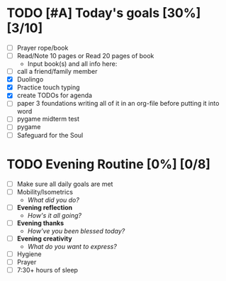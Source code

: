 * TODO COMMENT Morning Routine [100%] [9/9]
:PROPERTIES:
DEADLINE: <2023-11-21 Tue>
:END:
- [X] Prayer/Lectionary/Lives of the Saints
- [X] Hygiene
- [X] Made bed
- [X] Mobility/Strength
  + /What did you do?/ 
    Ab/hip circuit
- [X] *Morning reflection*
  + /What are your thoughts?/
    Life is going well, but I want today to be productive as well as
    helpful to others, as I prayed for this morning.
- [X] *Morning intention*
  + /Overall focus of today?/
    To eat normally and recoup from yesterday's fast.
    Also to work on all projects/essays/homework and
    not worry too much about ciss240 notes
- [X] *Morning creativity*
  + /Feeling creative or smart?/
    Fr. Spyridon Bailey has amazing quotes on fighting lust,
    but I think these quotes can apply to all passions,
    I will try to type his quote from memory now.

    #+begin_src text
      "God permits us to be challenged by lust, so that we may be victors in this struggle,
      so that we may be crowned when we overcome the passion. We must not allow the
      awareness of our temptations to upset us or rob us of our peace. We must see these
      temptations as an opportunity to struggle for God, and to conquer the passions through
      God's help" -Fr. Spyridon Bailey
    #+end_src
    
    - hide
     #+begin_src elisp
      (org-babel-do-load-languages
       'org-babel-load-languages
       '((emacs-lisp . t)
         (python . t)))
    #+end_src
     #+begin_src python :results output
      def square(x):
          return x * x

      def main():
          x = 4 / 7
          print(f'{x:.5f} and {square(x):.7f}')

      main()
    #+end_src
     #+RESULTS:
    : 0.57143 and 0.3265306

- [X] Start planning today and use agenda to help
- [X] git push before leaving 
  make sure you take everything you need for the day
* TODO [#A] Today's goals [30%] [3/10]
:PROPERTIES:
DEADLINE: <2023-11-21 Tue>
:END:
- [ ] Prayer rope/book
- [ ] Read/Note 10 pages or Read 20 pages of book
  - Input book(s) and all info here:
- [ ] call a friend/family member
- [X] Duolingo
- [X] Practice touch typing
- [X] create TODOs for agenda
- [ ] paper 3 foundations
  writing all of it in an org-file before putting it into word
- [ ] pygame midterm test
- [ ] pygame
- [ ] Safeguard for the Soul
  
* TODO Evening Routine [0%] [0/8]
:PROPERTIES:
DEADLINE: <2023-11-21 Tue>
:END:
- [ ] Make sure all daily goals are met 
- [ ] Mobility/Isometrics
  + /What did you do?/
- [ ] *Evening reflection*
  + /How's it all going?/
- [ ] *Evening thanks*
  + /How've you been blessed today?/
- [ ] *Evening creativity*
  + /What do you want to express?/
- [ ] Hygiene
- [ ] Prayer
- [ ] 7:30+ hours of sleep

